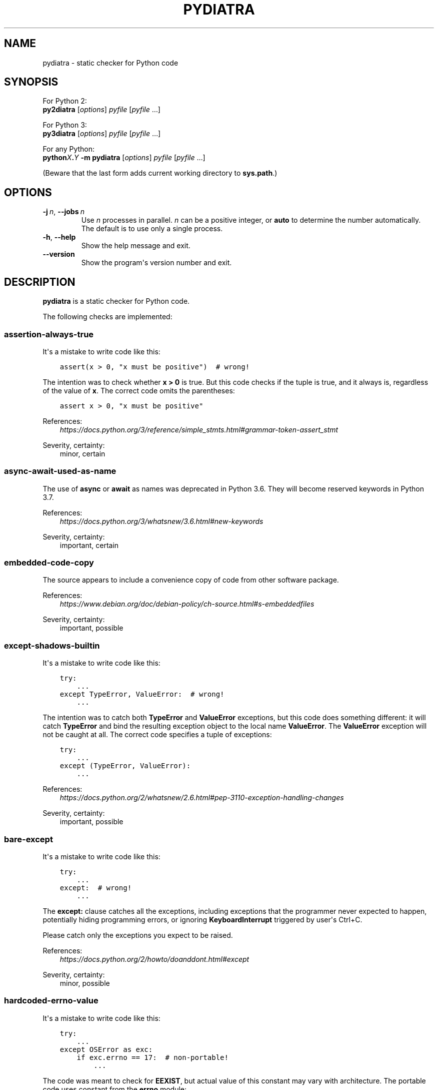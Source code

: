 .\" Man page generated from reStructuredText.
.
.TH PYDIATRA 1 "2017-06-01" "pydiatra 0.11.1" ""
.SH NAME
pydiatra \- static checker for Python code
.
.nr rst2man-indent-level 0
.
.de1 rstReportMargin
\\$1 \\n[an-margin]
level \\n[rst2man-indent-level]
level margin: \\n[rst2man-indent\\n[rst2man-indent-level]]
-
\\n[rst2man-indent0]
\\n[rst2man-indent1]
\\n[rst2man-indent2]
..
.de1 INDENT
.\" .rstReportMargin pre:
. RS \\$1
. nr rst2man-indent\\n[rst2man-indent-level] \\n[an-margin]
. nr rst2man-indent-level +1
.\" .rstReportMargin post:
..
.de UNINDENT
. RE
.\" indent \\n[an-margin]
.\" old: \\n[rst2man-indent\\n[rst2man-indent-level]]
.nr rst2man-indent-level -1
.\" new: \\n[rst2man-indent\\n[rst2man-indent-level]]
.in \\n[rst2man-indent\\n[rst2man-indent-level]]u
..
.SH SYNOPSIS
.sp
For Python 2:
.nf
\fBpy2diatra\fP [\fIoptions\fP] \fIpyfile\fP [\fIpyfile\fP …]
.fi
.sp
.sp
For Python 3:
.nf
\fBpy3diatra\fP [\fIoptions\fP] \fIpyfile\fP [\fIpyfile\fP …]
.fi
.sp
.sp
For any Python:
.nf
\fBpython\fP\fIX\fP\fB\&.\fP\fIY\fP \fB\-m\fP \fBpydiatra\fP [\fIoptions\fP] \fIpyfile\fP [\fIpyfile\fP …]
.fi
.sp
.sp
(Beware that the last form adds current working directory to \fBsys.path\fP\&.)
.SH OPTIONS
.INDENT 0.0
.TP
.BI \-j \ n\fR,\fB \ \-\-jobs \ n
Use \fIn\fP processes in parallel.
\fIn\fP can be a positive integer,
or \fBauto\fP to determine the number automatically.
The default is to use only a single process.
.TP
.B \-h\fP,\fB  \-\-help
Show the help message and exit.
.TP
.B \-\-version
Show the program\(aqs version number and exit.
.UNINDENT
.SH DESCRIPTION
.sp
\fBpydiatra\fP is a static checker for Python code.
.sp
The following checks are implemented:
.SS assertion\-always\-true
.sp
It\(aqs a mistake to write code like this:
.INDENT 0.0
.INDENT 3.5
.sp
.nf
.ft C
assert(x > 0, "x must be positive")  # wrong!
.ft P
.fi
.UNINDENT
.UNINDENT
.sp
The intention was to check whether \fBx > 0\fP is true.
But this code checks if the tuple is true,
and it always is, regardless of the value of \fBx\fP\&.
The correct code omits the parentheses:
.INDENT 0.0
.INDENT 3.5
.sp
.nf
.ft C
assert x > 0, "x must be positive"
.ft P
.fi
.UNINDENT
.UNINDENT
.sp
References:
.INDENT 0.0
.INDENT 3.5
.nf
\fI\%https://docs.python.org/3/reference/simple_stmts.html#grammar\-token\-assert_stmt\fP
.fi
.sp
.UNINDENT
.UNINDENT
.sp
Severity, certainty:
.INDENT 0.0
.INDENT 3.5
minor, certain
.UNINDENT
.UNINDENT
.SS async\-await\-used\-as\-name
.sp
The use of \fBasync\fP or \fBawait\fP as names was deprecated in Python 3.6.
They will become reserved keywords in Python 3.7.
.sp
References:
.INDENT 0.0
.INDENT 3.5
.nf
\fI\%https://docs.python.org/3/whatsnew/3.6.html#new\-keywords\fP
.fi
.sp
.UNINDENT
.UNINDENT
.sp
Severity, certainty:
.INDENT 0.0
.INDENT 3.5
important, certain
.UNINDENT
.UNINDENT
.SS embedded\-code\-copy
.sp
The source appears to include
a convenience copy of code from other software package.
.sp
References:
.INDENT 0.0
.INDENT 3.5
.nf
\fI\%https://www.debian.org/doc/debian\-policy/ch\-source.html#s\-embeddedfiles\fP
.fi
.sp
.UNINDENT
.UNINDENT
.sp
Severity, certainty:
.INDENT 0.0
.INDENT 3.5
important, possible
.UNINDENT
.UNINDENT
.SS except\-shadows\-builtin
.sp
It\(aqs a mistake to write code like this:
.INDENT 0.0
.INDENT 3.5
.sp
.nf
.ft C
try:
    ...
except TypeError, ValueError:  # wrong!
    ...
.ft P
.fi
.UNINDENT
.UNINDENT
.sp
The intention was to catch both \fBTypeError\fP and \fBValueError\fP exceptions,
but this code does something different: it will catch \fBTypeError\fP
and bind the resulting exception object to the local name \fBValueError\fP\&.
The \fBValueError\fP exception will not be caught at all.
The correct code specifies a tuple of exceptions:
.INDENT 0.0
.INDENT 3.5
.sp
.nf
.ft C
try:
    ...
except (TypeError, ValueError):
    ...
.ft P
.fi
.UNINDENT
.UNINDENT
.sp
References:
.INDENT 0.0
.INDENT 3.5
.nf
\fI\%https://docs.python.org/2/whatsnew/2.6.html#pep\-3110\-exception\-handling\-changes\fP
.fi
.sp
.UNINDENT
.UNINDENT
.sp
Severity, certainty:
.INDENT 0.0
.INDENT 3.5
important, possible
.UNINDENT
.UNINDENT
.SS bare\-except
.sp
It\(aqs a mistake to write code like this:
.INDENT 0.0
.INDENT 3.5
.sp
.nf
.ft C
try:
    ...
except:  # wrong!
    ...
.ft P
.fi
.UNINDENT
.UNINDENT
.sp
The \fBexcept:\fP clause catches all the exceptions,
including exceptions that the programmer never expected to happen,
potentially hiding programming errors,
or ignoring \fBKeyboardInterrupt\fP triggered by user\(aqs Ctrl+C.
.sp
Please catch only the exceptions you expect to be raised.
.sp
References:
.INDENT 0.0
.INDENT 3.5
.nf
\fI\%https://docs.python.org/2/howto/doanddont.html#except\fP
.fi
.sp
.UNINDENT
.UNINDENT
.sp
Severity, certainty:
.INDENT 0.0
.INDENT 3.5
minor, possible
.UNINDENT
.UNINDENT
.SS hardcoded\-errno\-value
.sp
It\(aqs a mistake to write code like this:
.INDENT 0.0
.INDENT 3.5
.sp
.nf
.ft C
try:
    ...
except OSError as exc:
    if exc.errno == 17:  # non\-portable!
        ...
.ft P
.fi
.UNINDENT
.UNINDENT
.sp
The code was meant to check for \fBEEXIST\fP,
but actual value of this constant may vary with architecture.
The portable code uses constant from the \fBerrno\fP module:
.INDENT 0.0
.INDENT 3.5
.sp
.nf
.ft C
try:
    ...
except OSError as exc:
    if exc.errno == errno.EEXIST:
        ...
.ft P
.fi
.UNINDENT
.UNINDENT
.sp
Or, since Python 3.3:
.INDENT 0.0
.INDENT 3.5
.sp
.nf
.ft C
try:
    ...
except FileExistsError:
    ...
.ft P
.fi
.UNINDENT
.UNINDENT
.sp
References:
.INDENT 0.0
.INDENT 3.5
.nf
\fI\%https://lists.debian.org/20100803162901.GA5419@jwilk.net\fP
\fI\%http://pubs.opengroup.org/onlinepubs/9699919799/functions/V2_chap02.html#tag_15_03\fP
\fI\%https://docs.python.org/3/library/exceptions.html#os\-exceptions\fP
.fi
.sp
.UNINDENT
.UNINDENT
.sp
Severity, certainty:
.INDENT 0.0
.INDENT 3.5
normal, possible
.UNINDENT
.UNINDENT
.SS inconsistent\-indentation
.sp
The source file mixes tabs and spaces for indentation in a way that makes it
depend on the worth of a tab expressed in spaces.
.sp
You can check consistency of indentation with the following command:
.INDENT 0.0
.INDENT 3.5
.sp
.nf
.ft C
python \-m tabnanny <pyfile>
.ft P
.fi
.UNINDENT
.UNINDENT
.sp
References:
.INDENT 0.0
.INDENT 3.5
.nf
\fI\%https://docs.python.org/2/reference/lexical_analysis.html#indentation\fP
.fi
.sp
.UNINDENT
.UNINDENT
.sp
Severity, certainty:
.INDENT 0.0
.INDENT 3.5
normal, certain
.UNINDENT
.UNINDENT
.SS mkstemp\-file\-descriptor\-leak
.sp
\fBtempfile.mkstemp()\fP returns a tuple containing
a file descriptor and the pathname.
It is responsibility of the caller to close the file descriptor
when it\(aqs no longer needed.
It\(aqs a mistake to write code like this:
.INDENT 0.0
.INDENT 3.5
.sp
.nf
.ft C
path = tempfile.mkstemp()[1]
.ft P
.fi
.UNINDENT
.UNINDENT
.sp
because it leaks the file descriptor.
.sp
Please consider using a higher\-level function instead,
\fBtempfile.TemporaryFile()\fP or \fBtempfile.NamedTemporaryFile()\fP,
which take care of file closing automatically.
.sp
References:
.INDENT 0.0
.INDENT 3.5
.nf
\fI\%https://docs.python.org/3/library/tempfile.html#tempfile.mkstemp\fP
.fi
.sp
.UNINDENT
.UNINDENT
.sp
Severity, certainty:
.INDENT 0.0
.INDENT 3.5
normal, possible
.UNINDENT
.UNINDENT
.SS obsolete\-pil\-import
.sp
Python Imaging Library 1.2 and Pillow (a PIL fork) no longer support this
style of imports:
.INDENT 0.0
.INDENT 3.5
.sp
.nf
.ft C
import Image
.ft P
.fi
.UNINDENT
.UNINDENT
.sp
Imports from the PIL namespace should be used instead:
.INDENT 0.0
.INDENT 3.5
.sp
.nf
.ft C
from PIL import Image
.ft P
.fi
.UNINDENT
.UNINDENT
.sp
References:
.INDENT 0.0
.INDENT 3.5
.nf
\fI\%https://mail.python.org/pipermail/image\-sig/2011\-January/006650.html\fP
\fI\%https://lists.debian.org/5117D0B7.801@debian.org\fP
.fi
.sp
.UNINDENT
.UNINDENT
.sp
Severity, certainty:
.INDENT 0.0
.INDENT 3.5
important, possible
.UNINDENT
.UNINDENT
.SS py3k\-compat\-warning
.sp
The parser encountered a syntactic construct
that is no longer supported in Python 3.
.sp
Severity, certainty:
.INDENT 0.0
.INDENT 3.5
wishlist, certain
.UNINDENT
.UNINDENT
.SS regexp\-bad\-escape
.sp
The regular expression or the substitution pattern contains
an unknown escape sequence consisting of \fB\e\fP and an ASCII letter.
Such sequences were deprecated in Python 3.5.
In regular expressions, they are disallowed since Python 3.6.
In substitution patterns, they are disallowed since Python 3.7.
.sp
The \fB\eu\fP\fIXXXX\fP and \fB\eU\fP\fIXXXXXXXX\fP sequences
were added only in Python 3.3.
In earlier versions, \fB\eu\fP and \fB\eU\fP stand for literal \fBu\fP and \fBU\fP\&.
.sp
References:
.INDENT 0.0
.INDENT 3.5
.nf
\fI\%https://docs.python.org/3/whatsnew/3.5.html#deprecated\-python\-modules\-functions\-and\-methods\fP
\fI\%https://docs.python.org/3/whatsnew/3.3.html#re\fP
.fi
.sp
.UNINDENT
.UNINDENT
.sp
Severity, certainty:
.INDENT 0.0
.INDENT 3.5
important, possible
.UNINDENT
.UNINDENT
.SS regexp\-duplicate\-range
.sp
A character set in a regular expression includes
the same character range twice.
This is probably a mistake.
.sp
For example:
.INDENT 0.0
.INDENT 3.5
.sp
.nf
.ft C
[A\-ZA\-Z]
.ft P
.fi
.UNINDENT
.UNINDENT
.sp
could be simplified to:
.INDENT 0.0
.INDENT 3.5
.sp
.nf
.ft C
[A\-Z]
.ft P
.fi
.UNINDENT
.UNINDENT
.sp
Severity, certainty:
.INDENT 0.0
.INDENT 3.5
normal, possible
.UNINDENT
.UNINDENT
.SS regexp\-incompatible\-flags
.sp
\fBre.ASCII\fP, \fBre.LOCALE\fP and \fBre.UNICODE\fP are mutually exclusive.
.sp
Combining \fBre.LOCALE\fP and \fBre.ASCII\fP is meaningless, but it used to work.
This misfeature was deprecated in Python 3.5.
It was removed in Python 3.6.
.sp
Using \fBre.LOCALE\fP for Unicode regexps has never worked correctly.
This misfeature was deprecated in Python 3.5.
It was removed in Python 3.6.
.sp
References:
.INDENT 0.0
.INDENT 3.5
.nf
\fI\%https://docs.python.org/3/whatsnew/3.5.html#deprecated\-python\-modules\-functions\-and\-methods\fP
.fi
.sp
.UNINDENT
.UNINDENT
.sp
Severity, certainty:
.INDENT 0.0
.INDENT 3.5
important, possible
.UNINDENT
.UNINDENT
.SS regexp\-misplaced\-inline\-flags
.sp
An inline flag (such as \fB(?i)\fP) is not at the start of the regular
expression.
.sp
Inline flags in the middle of the regular expression were deprecated in Python
3.6.
.sp
For example:
.INDENT 0.0
.INDENT 3.5
.sp
.nf
.ft C
re.compile(\(aqeggs(?i)\(aq)
.ft P
.fi
.UNINDENT
.UNINDENT
.sp
should be rewritten as:
.INDENT 0.0
.INDENT 3.5
.sp
.nf
.ft C
re.compile(\(aq(?i)eggs\(aq)
.ft P
.fi
.UNINDENT
.UNINDENT
.sp
or:
.INDENT 0.0
.INDENT 3.5
.sp
.nf
.ft C
re.compile(\(aqeggs\(aq, re.IGNORECASE)
.ft P
.fi
.UNINDENT
.UNINDENT
.sp
References:
.INDENT 0.0
.INDENT 3.5
.nf
\fI\%https://docs.python.org/3/whatsnew/3.6.html#id5\fP
.fi
.sp
.UNINDENT
.UNINDENT
.sp
Severity, certainty:
.INDENT 0.0
.INDENT 3.5
important, possible
.UNINDENT
.UNINDENT
.SS regexp\-misplaced\-flags\-argument
.sp
The code uses a regular expression function with the flags argument in the
wrong position.
.sp
The fourth argument of \fBre.split()\fP, \fBre.sub()\fP and \fBre.subn()\fP
is not flags, but the number of splits or substitutions.
.sp
Regexp methods don\(aqt accept flags at all.
Flags have to be supplied at compile time.
.sp
References:
.INDENT 0.0
.INDENT 3.5
.nf
\fI\%https://docs.python.org/3/library/re.html#re.split\fP
\fI\%https://docs.python.org/3/library/re.html#re.sub\fP
\fI\%https://docs.python.org/3/library/re.html#re.subn\fP
.fi
.sp
.UNINDENT
.UNINDENT
.sp
Severity, certainty:
.INDENT 0.0
.INDENT 3.5
important, possible
.UNINDENT
.UNINDENT
.SS regexp\-overlapping\-ranges
.sp
A character set in a regular expression includes
two intersecting character ranges.
This is probably a mistake.
.sp
For example:
.INDENT 0.0
.INDENT 3.5
.sp
.nf
.ft C
[A\-za\-z]
.ft P
.fi
.UNINDENT
.UNINDENT
.sp
is a common misspelling of:
.INDENT 0.0
.INDENT 3.5
.sp
.nf
.ft C
[A\-Za\-z]
.ft P
.fi
.UNINDENT
.UNINDENT
.sp
Severity, certainty:
.INDENT 0.0
.INDENT 3.5
normal, possible
.UNINDENT
.UNINDENT
.SS regexp\-redundant\-flag
.sp
The regular expression flag has no effect on this regular expression.
.sp
\fBre.ASCII\fP and \fBre.UNICODE\fP affect only semantics of
\fB\ew\fP, \fB\eW\fP, \fB\eb\fP, \fB\eB\fP, \fB\ed\fP, \fB\eD\fP, \fB\es\fP and \fB\eS\fP,
and case\-insensitive matching.
.sp
\fBre.LOCALE\fP affects only semantics of
\fB\ew\fP, \fB\eW\fP, \fB\eb\fP, \fB\eB\fP, \fB\es\fP and \fB\eS\fP,
and case\-insensitive matching.
.sp
\fBre.MULTILINE\fP affects only semantics of \fB^\fP and \fB$\fP\&.
.sp
\fBre.DOTALL\fP affects only semantics of \fB\&.\fP\&.
.sp
References:
.INDENT 0.0
.INDENT 3.5
.nf
\fI\%https://docs.python.org/3/library/re.html#regular\-expression\-syntax\fP
.fi
.sp
.UNINDENT
.UNINDENT
.sp
Severity, certainty:
.INDENT 0.0
.INDENT 3.5
minor, possible
.UNINDENT
.UNINDENT
.SS regexp\-syntax\-error
.sp
The code attempts to compile a regular expression
that is not syntactically valid.
.sp
References:
.INDENT 0.0
.INDENT 3.5
.nf
\fI\%https://docs.python.org/3/library/re.html#regular\-expression\-syntax\fP
.fi
.sp
.UNINDENT
.UNINDENT
.sp
Severity, certainty:
.INDENT 0.0
.INDENT 3.5
important, possible
.UNINDENT
.UNINDENT
.SS regexp\-syntax\-warning
.sp
The code attempts to compile a regular expression
that uses a dubious or deprecated syntactic construct.
.sp
Severity, certainty:
.INDENT 0.0
.INDENT 3.5
important, possible
.UNINDENT
.UNINDENT
.SS string\-exception
.sp
The code attempts to raise or catch strings exceptions.
.sp
String exceptions have been removed in Python 2.6.
Attempting to raise them causes \fBTypeError\fP\&.
.sp
References:
.INDENT 0.0
.INDENT 3.5
.nf
\fI\%https://docs.python.org/2/whatsnew/2.6.html#deprecations\-and\-removals\fP
.fi
.sp
.UNINDENT
.UNINDENT
.sp
Severity, certainty:
.INDENT 0.0
.INDENT 3.5
important, possible
.UNINDENT
.UNINDENT
.SS string\-formatting\-error
.sp
The code uses string formatting (either \fB%\fP\-formatting or \fBstr.format()\fP)
in a way that always causes runtime error.
.sp
References:
.INDENT 0.0
.INDENT 3.5
.nf
\fI\%https://docs.python.org/3/library/stdtypes.html#printf\-style\-string\-formatting\fP
\fI\%https://docs.python.org/3/library/string.html#formatstrings\fP
.fi
.sp
.UNINDENT
.UNINDENT
.sp
Severity, certainty:
.INDENT 0.0
.INDENT 3.5
important, certain
.UNINDENT
.UNINDENT
.SS syntax\-error
.sp
The parser encountered a syntax error.
.sp
Severity, certainty:
.INDENT 0.0
.INDENT 3.5
serious, certain
.UNINDENT
.UNINDENT
.SS syntax\-warning
.sp
The parser encountered a dubious syntactic construct.
.sp
Severity, certainty:
.INDENT 0.0
.INDENT 3.5
important, possible
.UNINDENT
.UNINDENT
.SS sys.hexversion\-comparison
.sp
Comparisons with \fBsys.hexversion\fP are poorly readable and error\-prone.
Consider using the \fBsys.version_info\fP tuple instead,
.sp
Severity, certainty:
.INDENT 0.0
.INDENT 3.5
wishlist, possible
.UNINDENT
.UNINDENT
.SS sys.version\-comparison
.sp
\fBsys.version\fP is a human\-readable string,
which should not be used in comparisons.
Use the \fBsys.version_info\fP tuple or
the functions provided by the \fBplatform\fP module instead.
.sp
Severity, certainty:
.INDENT 0.0
.INDENT 3.5
normal, possible
.UNINDENT
.UNINDENT
.SH EXIT STATUS
.sp
One of the following exit values can be returned by \fBpydiatra\fP:
.INDENT 0.0
.TP
.B 0
No issues with the checked code were found.
.TP
.B 1
A fatal error occurred.
.TP
.B 2
At least one issue with the checked code was found.
.UNINDENT
.SH SEE ALSO
.sp
\fBpyflakes\fP(1),
\fBpylint\fP(1)
.\" vim:ts=3 sts=3 sw=3
.
.\" Generated by docutils manpage writer.
.
